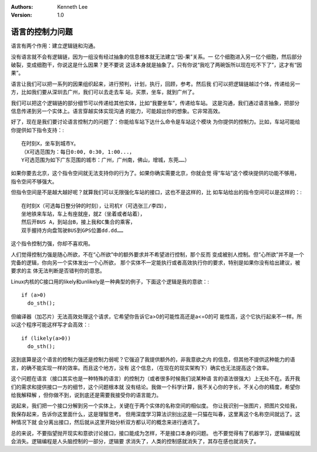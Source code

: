.. Kenneth Lee 版权所有 2020

:Authors: Kenneth Lee
:Version: 1.0

语言的控制力问题
****************

语言有两个作用：建立逻辑链和沟通。

没有语言就不会有逻辑链，因为一组没有经过抽象的信息根本就无法建立“因-果”关系。一
亿个细胞进入另一亿个细胞，然后部分破裂，变成细胞干，你说这是什么因果？更不要说
这话本身就是抽象了。只有你说“我吃了两碗饭所以现在吃不下了”，这才有“因果”。

语言让我们可以把一系列的因果组织起来，进行预判，计划，执行，回顾，参考。然后我
们可以把逻辑链越过个体，传递给另一方，比如我们要从深圳去广州，我们可以去走去车
站，买票，坐车，就到广州了。

我们可以把这个逻辑链的部分细节可以传递给其他实体，比如“我要坐车”，传递给车站。
这是沟通，我们通过语言抽象，把部分信息传递到另一个实体上。语言穿越实体实现沟通
的能力，可能超出你的想象。它非常高效。

好了，现在是我们要讨论语言控制力的问题了：你能给车站下达什么命令是车站这个模块
为你提供的控制力。比如，车站可能给你提供如下指令支持：::

        在时刻X，坐车到城市Y。
        （X可选范围为：每日0:00, 0:30, 1:00...，
        Y可选范围为如下广东范围的城市：广州，广州南，佛山，增城，东莞……）

如果你要去北京，这个指令空间就无法支持你的行为了。如果你确实需要北京，你就会觉
得“车站”这个模块提供的功能不够用，指令空间不够强大。

但指令空间是不是越大越好呢？就算我们可以无限强化车站的接口，这也不是这样的，比
如车站给出的指令空间可以是这样的：::

        在时刻X（可选每日整分钟的时刻），让司机Y（可选张三/李四），
        坐地铁来车站，车上有座就座，就Z（坐着或者站着），
        然后开BUS A，到站台B，接上我和C集合的乘客，
        双手握持方向盘驾驶BUS到GPS位置dd.dd……

这个指令控制力强，你却不喜欢用。

人们觉得控制力强是随心所欲，不在“心所欲”中的额外要求并不希望进行控制，那个反而
变成被别人控制。但“心所欲”并不是一个完备的逻辑，你向另一个实体发出一个心所欲，
那个实体不一定能执行或者高效执行你的要求，特别是如果你没有给出建议，被要求的主
体无法判断是否错判你的意思。

Linux内核的C接口用的likely和unlikely是一种典型的例子，下面这个逻辑是我的意欲：::

        if (a>0)
          do_sth();

但编译器（加芯片）无法高效处理这个请求，它希望你告诉它a>0的可能性高还是a<=0的可
能性高，这个它执行起来不一样。所以这个程序可能这样写才会高效：::

        if (likely(a>0))
          do_sth();

这到底算是这个语言的控制力强还是控制力弱呢？它强迫了我提供额外的，非我意欲之内
的信息，但其他不提供这种能力的语言，的确不能实现一样的效率。而且这个地方，没有
这个信息，（在现在的现实架构下）确实也无法提高这个效率。

这个问题在语言（接口其实也是一种特殊的语言）的控制力（或者很多时候我们说某种语
言的语法很强大）上无处不在。丢开我们的需求和提供接口一方的细节，这个问题根本就
没有结论。我做一个科学计算，我不关心你的字长，不关心你的精度，希望你给我解释解
，但你做不到，说到底还是需要我接受你的语言能力。

说起来，我们把一个接口分解到另一个实体上，关键在于两个实体的名称空间的相似度。
你让我识别一张图片，把图片交给我，我保存起来，告诉你这里面什么，这是理智思考。
但用深度学习算法识别出这是一只猫在叫春，这里离这个名称空间就远了。这种情况下就
会分离出接口，然后就从这里开始分析双方都认可的概念来进行通讯了。

总的来说，不要指望抛开现实和意欲讨论接口，接口能成为怎样，不是接口本身的问题。
也不要觉得有了机器学习，逻辑编程就会消失。逻辑编程是人头脑控制的一部分，逻辑要
求消失了，人类的控制感就消失了，其存在感也就消失了。
